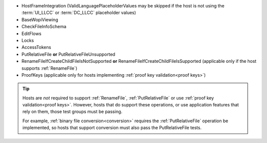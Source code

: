
* HostFrameIntegration (ValidLanguagePlaceholderValues may be skipped if the host is not using the :term:`UI_LLCC` or
  :term:`DC_LLCC` placeholder values)
* BaseWopiViewing
* CheckFileInfoSchema
* EditFlows
* Locks
* AccessTokens
* PutRelativeFile **or** PutRelativeFileUnsupported
* RenameFileIfCreateChildFileIsNotSupported **or** RenameFileIfCreateChildFileIsSupported (applicable only if the
  host supports :ref:`RenameFile`)
* ProofKeys (applicable only for hosts implementing :ref:`proof key validation<proof keys>`)

..  tip::
    Hosts are *not* required to support :ref:`RenameFile`, :ref:`PutRelativeFile` or use :ref:`proof key
    validation<proof keys>`. However, hosts that do support these operations, or use application features that rely on
    them, those test groups must be passing.

    For example, :ref:`binary file conversion<conversion>` requires the :ref:`PutRelativeFile` operation be
    implemented, so hosts that support conversion must also pass the PutRelativeFile tests.
